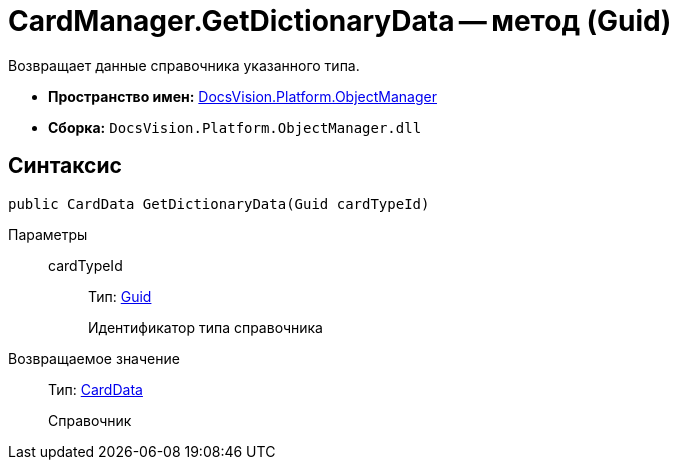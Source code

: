 = CardManager.GetDictionaryData -- метод (Guid)

Возвращает данные справочника указанного типа.

* *Пространство имен:* xref:api/DocsVision/Platform/ObjectManager/ObjectManager_NS.adoc[DocsVision.Platform.ObjectManager]
* *Сборка:* `DocsVision.Platform.ObjectManager.dll`

== Синтаксис

[source,csharp]
----
public CardData GetDictionaryData(Guid cardTypeId)
----

Параметры::
cardTypeId:::
Тип: http://msdn.microsoft.com/ru-ru/library/system.guid.aspx[Guid]
+
Идентификатор типа справочника

Возвращаемое значение::
Тип: xref:api/DocsVision/Platform/ObjectManager/CardData_CL.adoc[CardData]
+
Справочник
